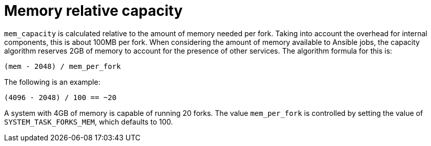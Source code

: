 :_mod-docs-content-type: REFERENCE

[id="controller-memory-relative-capacity"]

= Memory relative capacity

`mem_capacity` is calculated relative to the amount of memory needed per fork. 
Taking into account the overhead for internal components, this is about 100MB per fork. 
When considering the amount of memory available to Ansible jobs, the capacity algorithm reserves 2GB of memory to account for the presence of other services. 
The algorithm formula for this is:

----
(mem - 2048) / mem_per_fork
----

The following is an example:

----
(4096 - 2048) / 100 == ~20
----

A system with 4GB of memory is capable of running 20 forks. 
The value `mem_per_fork` is controlled by setting the value of `SYSTEM_TASK_FORKS_MEM`, which defaults to 100.

